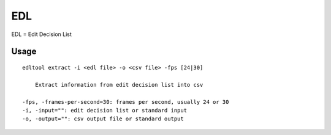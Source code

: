 
EDL
===
EDL = Edit Decision List

Usage
-----
::

    edltool extract -i <edl file> -o <csv file> -fps [24|30]

        Extract information from edit decision list into csv

    -fps, -frames-per-second=30: frames per second, usually 24 or 30
    -i, -input="": edit decision list or standard input
    -o, -output="": csv output file or standard output


